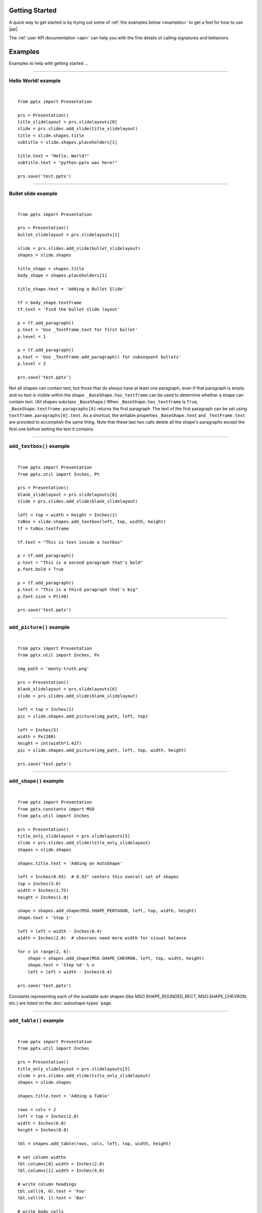 Getting Started
===============

A quick way to get started is by trying out some of :ref:`the examples below
<examples>` to get a feel for how to use |pp|.

The :ref:`user API documentation <api>` can help you with the fine details of
calling signatures and behaviors.

.. _examples:


Examples
========

Examples to help with getting started ...

.. highlight:: python
   :linenothreshold: 5

----

Hello World! example
--------------------

.. image:: /_static/img/hello-world.png

|

::

    from pptx import Presentation

    prs = Presentation()
    title_slidelayout = prs.slidelayouts[0]
    slide = prs.slides.add_slide(title_slidelayout)
    title = slide.shapes.title
    subtitle = slide.shapes.placeholders[1]

    title.text = "Hello, World!"
    subtitle.text = "python-pptx was here!"

    prs.save('test.pptx')


----

Bullet slide example
--------------------

.. image:: /_static/img/bullet-slide.png

|

::

    from pptx import Presentation

    prs = Presentation()
    bullet_slidelayout = prs.slidelayouts[1]

    slide = prs.slides.add_slide(bullet_slidelayout)
    shapes = slide.shapes

    title_shape = shapes.title
    body_shape = shapes.placeholders[1]

    title_shape.text = 'Adding a Bullet Slide'

    tf = body_shape.textframe
    tf.text = 'Find the bullet slide layout'

    p = tf.add_paragraph()
    p.text = 'Use _TextFrame.text for first bullet'
    p.level = 1

    p = tf.add_paragraph()
    p.text = 'Use _TextFrame.add_paragraph() for subsequent bullets'
    p.level = 2

    prs.save('test.pptx')

Not all shapes can contain text, but those that do always have at least one
paragraph, even if that paragraph is empty and no text is visible within the
shape. ``_BaseShape.has_textframe`` can be used to determine whether a shape
can contain text. (All shapes subclass ``_BaseShape``.) When
``_BaseShape.has_textframe`` is ``True``,
``_BaseShape.textframe.paragraphs[0]`` returns the first paragraph. The text
of the first paragraph can be set using ``textframe.paragraphs[0].text``. As a
shortcut, the writable properties ``_BaseShape.text`` and ``_TextFrame.text``
are provided to accomplish the same thing. Note that these last two calls
delete all the shape's paragraphs except the first one before setting the text
it contains.

----

``add_textbox()`` example
-------------------------

.. image:: /_static/img/add-textbox.png

|

::

    from pptx import Presentation
    from pptx.util import Inches, Pt

    prs = Presentation()
    blank_slidelayout = prs.slidelayouts[6]
    slide = prs.slides.add_slide(blank_slidelayout)

    left = top = width = height = Inches(1)
    txBox = slide.shapes.add_textbox(left, top, width, height)
    tf = txBox.textframe

    tf.text = "This is text inside a textbox"

    p = tf.add_paragraph()
    p.text = "This is a second paragraph that's bold"
    p.font.bold = True

    p = tf.add_paragraph()
    p.text = "This is a third paragraph that's big"
    p.font.size = Pt(40)

    prs.save('test.pptx')


----

``add_picture()`` example
-------------------------

.. image:: /_static/img/add-picture.png

|

::

    from pptx import Presentation
    from pptx.util import Inches, Px

    img_path = 'monty-truth.png'

    prs = Presentation()
    blank_slidelayout = prs.slidelayouts[6]
    slide = prs.slides.add_slide(blank_slidelayout)

    left = top = Inches(1)
    pic = slide.shapes.add_picture(img_path, left, top)

    left = Inches(5)
    width = Px(280)
    height = int(width*1.427)
    pic = slide.shapes.add_picture(img_path, left, top, width, height)

    prs.save('test.pptx')


----


``add_shape()`` example
-------------------------

.. image:: /_static/img/add-shape.png

|

::

    from pptx import Presentation
    from pptx.constants import MSO
    from pptx.util import Inches

    prs = Presentation()
    title_only_slidelayout = prs.slidelayouts[5]
    slide = prs.slides.add_slide(title_only_slidelayout)
    shapes = slide.shapes

    shapes.title.text = 'Adding an AutoShape'

    left = Inches(0.93)  # 0.93" centers this overall set of shapes
    top = Inches(3.0)
    width = Inches(1.75)
    height = Inches(1.0)

    shape = shapes.add_shape(MSO.SHAPE_PENTAGON, left, top, width, height)
    shape.text = 'Step 1'

    left = left + width - Inches(0.4)
    width = Inches(2.0)  # chevrons need more width for visual balance

    for n in range(2, 6):
        shape = shapes.add_shape(MSO.SHAPE_CHEVRON, left, top, width, height)
        shape.text = 'Step %d' % n
        left = left + width - Inches(0.4)

    prs.save('test.pptx')


Constants representing each of the available auto shapes (like
MSO.SHAPE_ROUNDED_RECT, MSO.SHAPE_CHEVRON, etc.) are listed on the
:doc:`autoshape-types` page.


----


``add_table()`` example
-----------------------

.. image:: /_static/img/add-table.png

|

::

    from pptx import Presentation
    from pptx.util import Inches

    prs = Presentation()
    title_only_slidelayout = prs.slidelayouts[5]
    slide = prs.slides.add_slide(title_only_slidelayout)
    shapes = slide.shapes

    shapes.title.text = 'Adding a Table'

    rows = cols = 2
    left = top = Inches(2.0)
    width = Inches(6.0)
    height = Inches(0.8)

    tbl = shapes.add_table(rows, cols, left, top, width, height)

    # set column widths
    tbl.columns[0].width = Inches(2.0)
    tbl.columns[1].width = Inches(4.0)

    # write column headings
    tbl.cell(0, 0).text = 'Foo'
    tbl.cell(0, 1).text = 'Bar'

    # write body cells
    tbl.cell(1, 0).text = 'Baz'
    tbl.cell(1, 1).text = 'Qux'

    prs.save('test.pptx')


----

Extract all text from slides in presentation
--------------------------------------------

::

    from pptx import Presentation

    prs = Presentation(path_to_presentation)

    # text_runs will be populated with a list of strings,
    # one for each text run in presentation
    text_runs = []

    for slide in prs.slides:
        for shape in slide.shapes:
            if not shape.has_textframe:
                continue
            for paragraph in shape.textframe.paragraphs:
                for run in paragraph.runs:
                    text_runs.append(run.text)

